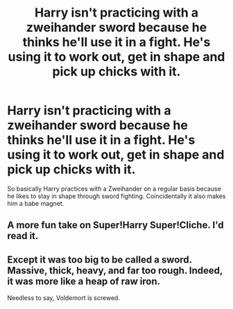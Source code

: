 #+TITLE: Harry isn't practicing with a zweihander sword because he thinks he'll use it in a fight. He's using it to work out, get in shape and pick up chicks with it.

* Harry isn't practicing with a zweihander sword because he thinks he'll use it in a fight. He's using it to work out, get in shape and pick up chicks with it.
:PROPERTIES:
:Author: ThePoarter
:Score: 44
:DateUnix: 1612000892.0
:DateShort: 2021-Jan-30
:FlairText: Prompt
:END:
So basically Harry practices with a Zweihander on a regular basis because he likes to stay in shape through sword fighting. Coincidentally it also makes him a babe magnet.


** A more fun take on Super!Harry Super!Cliche. I'd read it.
:PROPERTIES:
:Author: PuzzleheadedPool1
:Score: 6
:DateUnix: 1612015043.0
:DateShort: 2021-Jan-30
:END:


** Except it was too big to be called a sword. Massive, thick, heavy, and far too rough. Indeed, it was more like a heap of raw iron.

Needless to say, Voldemort is screwed.
:PROPERTIES:
:Author: Yuriy116
:Score: 6
:DateUnix: 1612031923.0
:DateShort: 2021-Jan-30
:END:
